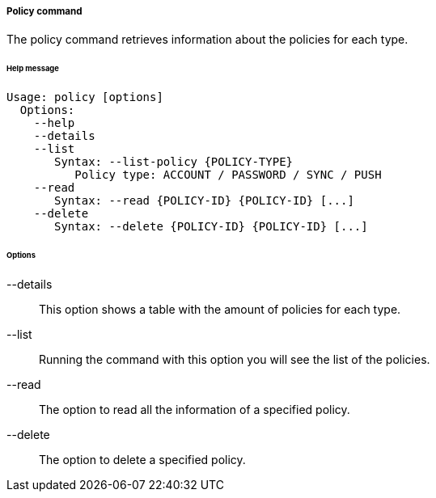 //
// Licensed to the Apache Software Foundation (ASF) under one
// or more contributor license agreements.  See the NOTICE file
// distributed with this work for additional information
// regarding copyright ownership.  The ASF licenses this file
// to you under the Apache License, Version 2.0 (the
// "License"); you may not use this file except in compliance
// with the License.  You may obtain a copy of the License at
//
//   http://www.apache.org/licenses/LICENSE-2.0
//
// Unless required by applicable law or agreed to in writing,
// software distributed under the License is distributed on an
// "AS IS" BASIS, WITHOUT WARRANTIES OR CONDITIONS OF ANY
// KIND, either express or implied.  See the License for the
// specific language governing permissions and limitations
// under the License.
//

===== Policy command
The policy command retrieves information about the policies for each type.

[discrete]
====== Help message
[source,bash]
----
Usage: policy [options]
  Options:
    --help 
    --details 
    --list 
       Syntax: --list-policy {POLICY-TYPE} 
          Policy type: ACCOUNT / PASSWORD / SYNC / PUSH
    --read 
       Syntax: --read {POLICY-ID} {POLICY-ID} [...]
    --delete 
       Syntax: --delete {POLICY-ID} {POLICY-ID} [...]
----

[discrete]
====== Options

--details::
This option shows a table with the amount of policies for each type.
--list::
Running the command with this option you will see the list of the policies.
--read::
The option to read all the information of a specified policy.
--delete::
The option to delete a specified policy.